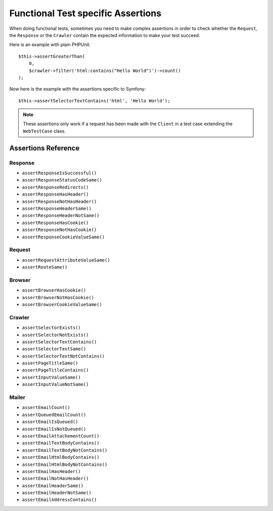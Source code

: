 .. index::
   single: Tests; Assertions

Functional Test specific Assertions
===================================

.. versionadded:: 4.3

    The shortcut methods for assertions using ``WebTestCase`` were introduced
    in Symfony 4.3.

When doing functional tests, sometimes you need to make complex assertions in
order to check whether the ``Request``, the ``Response`` or the ``Crawler``
contain the expected information to make your test succeed.

Here is an example with plain PHPUnit::

    $this->assertGreaterThan(
        0,
        $crawler->filter('html:contains("Hello World")')->count()
    );

Now here is the example with the assertions specific to Symfony::

    $this->assertSelectorTextContains('html', 'Hello World');

.. note::

    These assertions only work if a request has been made with the ``Client``
    in a test case extending the ``WebTestCase`` class.

Assertions Reference
---------------------

.. versionadded:: 4.4

    Starting from Symfony 4.4, when using `symfony/panther`_ for end-to-end
    testing, you can use all the following assertions except the ones related to
    the :doc:`Crawler </components/dom_crawler>`.

Response
~~~~~~~~

- ``assertResponseIsSuccessful()``
- ``assertResponseStatusCodeSame()``
- ``assertResponseRedirects()``
- ``assertResponseHasHeader()``
- ``assertResponseNotHasHeader()``
- ``assertResponseHeaderSame()``
- ``assertResponseHeaderNotSame()``
- ``assertResponseHasCookie()``
- ``assertResponseNotHasCookie()``
- ``assertResponseCookieValueSame()``

Request
~~~~~~~

- ``assertRequestAttributeValueSame()``
- ``assertRouteSame()``

Browser
~~~~~~~

- ``assertBrowserHasCookie()``
- ``assertBrowserNotHasCookie()``
- ``assertBrowserCookieValueSame()``

Crawler
~~~~~~~

- ``assertSelectorExists()``
- ``assertSelectorNotExists()``
- ``assertSelectorTextContains()``
- ``assertSelectorTextSame()``
- ``assertSelectorTextNotContains()``
- ``assertPageTitleSame()``
- ``assertPageTitleContains()``
- ``assertInputValueSame()``
- ``assertInputValueNotSame()``

Mailer
~~~~~~

- ``assertEmailCount()``
- ``assertQueuedEmailCount()``
- ``assertEmailIsQueued()``
- ``assertEmailIsNotQueued()``
- ``assertEmailAttachementCount()``
- ``assertEmailTextBodyContains()``
- ``assertEmailTextBodyNotContains()``
- ``assertEmailHtmlBodyContains()``
- ``assertEmailHtmlBodyNotContains()``
- ``assertEmailHasHeader()``
- ``assertEmailNotHasHeader()``
- ``assertEmailHeaderSame()``
- ``assertEmailHeaderNotSame()``
- ``assertEmailAddressContains()``

.. versionadded:: 4.4

    The mailer assert methods were introduced in Symfony 4.4.

.. _`symfony/panther`: https://github.com/symfony/panther
